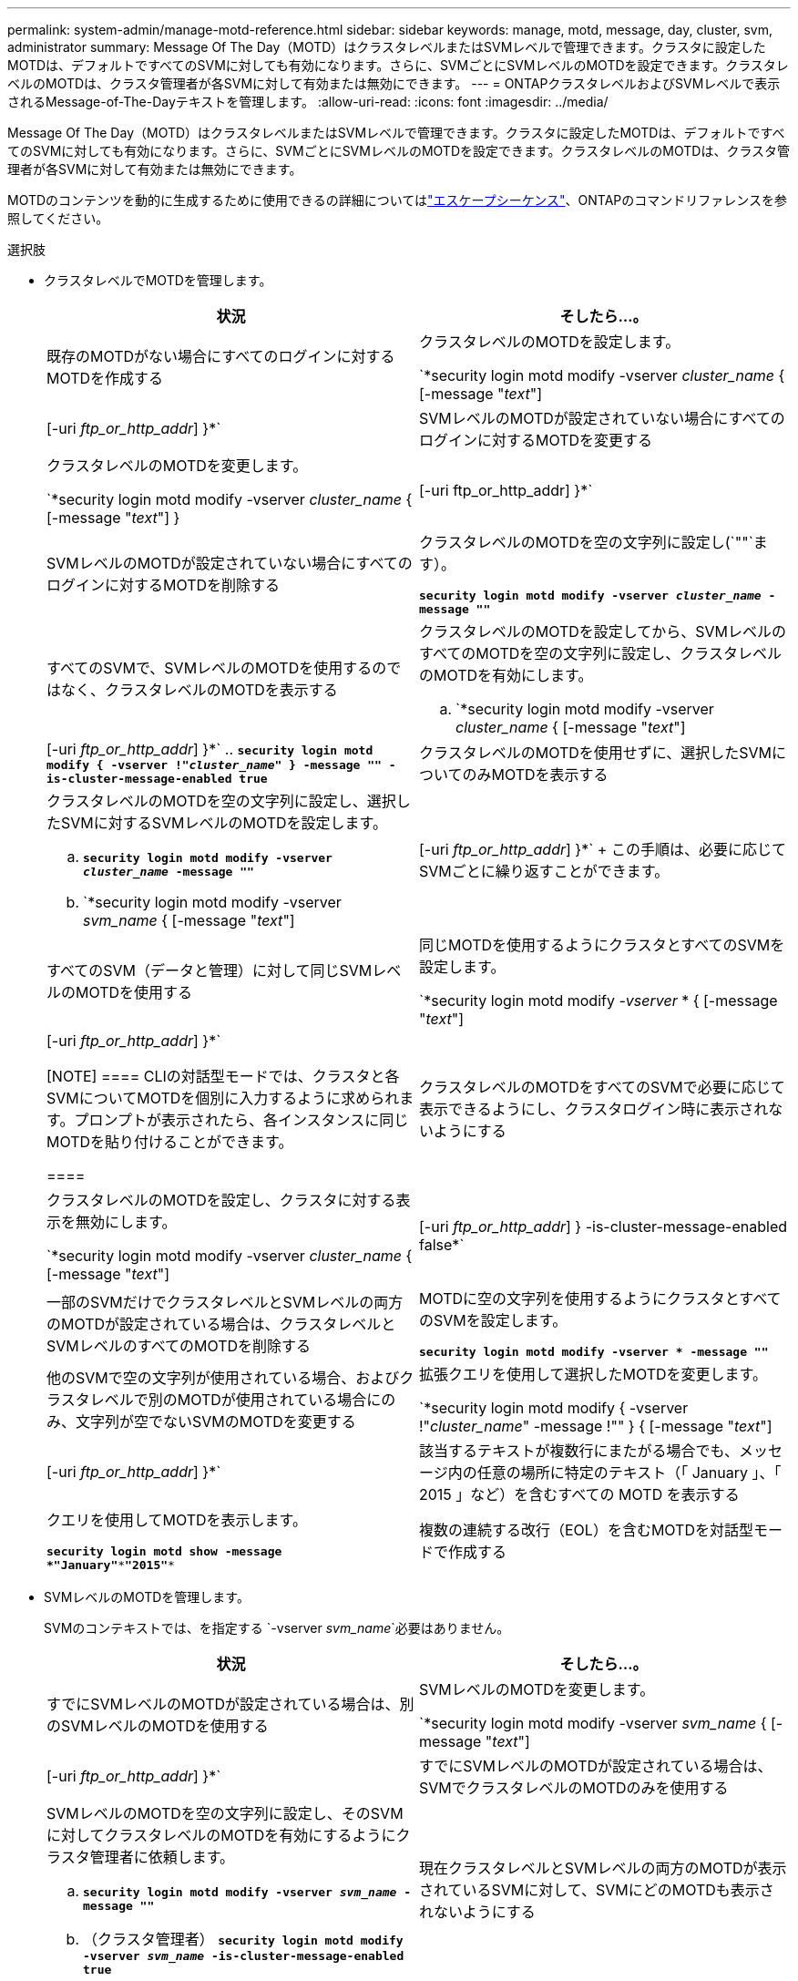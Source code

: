 ---
permalink: system-admin/manage-motd-reference.html 
sidebar: sidebar 
keywords: manage, motd, message, day, cluster, svm, administrator 
summary: Message Of The Day（MOTD）はクラスタレベルまたはSVMレベルで管理できます。クラスタに設定したMOTDは、デフォルトですべてのSVMに対しても有効になります。さらに、SVMごとにSVMレベルのMOTDを設定できます。クラスタレベルのMOTDは、クラスタ管理者が各SVMに対して有効または無効にできます。 
---
= ONTAPクラスタレベルおよびSVMレベルで表示されるMessage-of-The-Dayテキストを管理します。
:allow-uri-read: 
:icons: font
:imagesdir: ../media/


[role="lead"]
Message Of The Day（MOTD）はクラスタレベルまたはSVMレベルで管理できます。クラスタに設定したMOTDは、デフォルトですべてのSVMに対しても有効になります。さらに、SVMごとにSVMレベルのMOTDを設定できます。クラスタレベルのMOTDは、クラスタ管理者が各SVMに対して有効または無効にできます。

MOTDのコンテンツを動的に生成するために使用できるの詳細についてはlink:https://docs.netapp.com/us-en/ontap-cli//security-login-motd-modify.html#parameters["エスケープシーケンス"^]、ONTAPのコマンドリファレンスを参照してください。

.選択肢
* クラスタレベルでMOTDを管理します。
+
|===
| 状況 | そしたら...。 


 a| 
既存のMOTDがない場合にすべてのログインに対するMOTDを作成する
 a| 
クラスタレベルのMOTDを設定します。

`*security login motd modify -vserver _cluster_name_ { [-message "_text_"] | [-uri _ftp_or_http_addr_] }*`



 a| 
SVMレベルのMOTDが設定されていない場合にすべてのログインに対するMOTDを変更する
 a| 
クラスタレベルのMOTDを変更します。

`*security login motd modify -vserver _cluster_name_ { [-message "_text_"] } | [-uri ftp_or_http_addr] }*`



 a| 
SVMレベルのMOTDが設定されていない場合にすべてのログインに対するMOTDを削除する
 a| 
クラスタレベルのMOTDを空の文字列に設定し(`""`ます）。

`*security login motd modify -vserver _cluster_name_ -message ""*`



 a| 
すべてのSVMで、SVMレベルのMOTDを使用するのではなく、クラスタレベルのMOTDを表示する
 a| 
クラスタレベルのMOTDを設定してから、SVMレベルのすべてのMOTDを空の文字列に設定し、クラスタレベルのMOTDを有効にします。

.. `*security login motd modify -vserver _cluster_name_ { [-message "_text_"] | [-uri _ftp_or_http_addr_] }*`
.. `*security login motd modify { -vserver !"_cluster_name_" } -message "" -is-cluster-message-enabled true*`




 a| 
クラスタレベルのMOTDを使用せずに、選択したSVMについてのみMOTDを表示する
 a| 
クラスタレベルのMOTDを空の文字列に設定し、選択したSVMに対するSVMレベルのMOTDを設定します。

.. `*security login motd modify -vserver _cluster_name_ -message ""*`
.. `*security login motd modify -vserver _svm_name_ { [-message "_text_"] | [-uri _ftp_or_http_addr_] }*`
+
この手順は、必要に応じてSVMごとに繰り返すことができます。





 a| 
すべてのSVM（データと管理）に対して同じSVMレベルのMOTDを使用する
 a| 
同じMOTDを使用するようにクラスタとすべてのSVMを設定します。

`*security login motd modify _-vserver_ * { [-message "_text_"] | [-uri _ftp_or_http_addr_] }*`

[NOTE]
====
CLIの対話型モードでは、クラスタと各SVMについてMOTDを個別に入力するように求められます。プロンプトが表示されたら、各インスタンスに同じMOTDを貼り付けることができます。

====


 a| 
クラスタレベルのMOTDをすべてのSVMで必要に応じて表示できるようにし、クラスタログイン時に表示されないようにする
 a| 
クラスタレベルのMOTDを設定し、クラスタに対する表示を無効にします。

`*security login motd modify -vserver _cluster_name_ { [-message "_text_"] | [-uri _ftp_or_http_addr_] } -is-cluster-message-enabled false*`



 a| 
一部のSVMだけでクラスタレベルとSVMレベルの両方のMOTDが設定されている場合は、クラスタレベルとSVMレベルのすべてのMOTDを削除する
 a| 
MOTDに空の文字列を使用するようにクラスタとすべてのSVMを設定します。

`*security login motd modify -vserver * -message ""*`



 a| 
他のSVMで空の文字列が使用されている場合、およびクラスタレベルで別のMOTDが使用されている場合にのみ、文字列が空でないSVMのMOTDを変更する
 a| 
拡張クエリを使用して選択したMOTDを変更します。

`*security login motd modify { -vserver !"_cluster_name_" -message !"" } { [-message "_text_"] | [-uri _ftp_or_http_addr_] }*`



 a| 
該当するテキストが複数行にまたがる場合でも、メッセージ内の任意の場所に特定のテキスト（「 January 」、「 2015 」など）を含むすべての MOTD を表示する
 a| 
クエリを使用してMOTDを表示します。

`*security login motd show -message *"January"\***"2015"**`



 a| 
複数の連続する改行（EOL）を含むMOTDを対話型モードで作成する
 a| 
対話型モードでは、スペースバーを押してからEnterキーを押して、MOTDの入力を終了せずに空白行を作成します。

|===
* SVMレベルのMOTDを管理します。
+
SVMのコンテキストでは、を指定する `-vserver _svm_name_`必要はありません。

+
|===
| 状況 | そしたら...。 


 a| 
すでにSVMレベルのMOTDが設定されている場合は、別のSVMレベルのMOTDを使用する
 a| 
SVMレベルのMOTDを変更します。

`*security login motd modify -vserver _svm_name_ { [-message "_text_"] | [-uri _ftp_or_http_addr_] }*`



 a| 
すでにSVMレベルのMOTDが設定されている場合は、SVMでクラスタレベルのMOTDのみを使用する
 a| 
SVMレベルのMOTDを空の文字列に設定し、そのSVMに対してクラスタレベルのMOTDを有効にするようにクラスタ管理者に依頼します。

.. `*security login motd modify -vserver _svm_name_ -message ""*`
.. （クラスタ管理者） `*security login motd modify -vserver _svm_name_ -is-cluster-message-enabled true*`




 a| 
現在クラスタレベルとSVMレベルの両方のMOTDが表示されているSVMに対して、SVMにどのMOTDも表示されないようにする
 a| 
SVMレベルのMOTDを空の文字列に設定し、そのSVMに対してクラスタレベルのMOTDを無効にするようにクラスタ管理者に依頼します。

.. `*security login motd modify -vserver _svm_name_ -message ""*`
.. （クラスタ管理者） `*security login motd modify -vserver _svm_name_ -is-cluster-message-enabled false*`


|===


この手順で説明されているコマンドの詳細については、をlink:https://docs.netapp.com/us-en/ontap-cli/["ONTAPコマンド リファレンス"^]参照してください。
